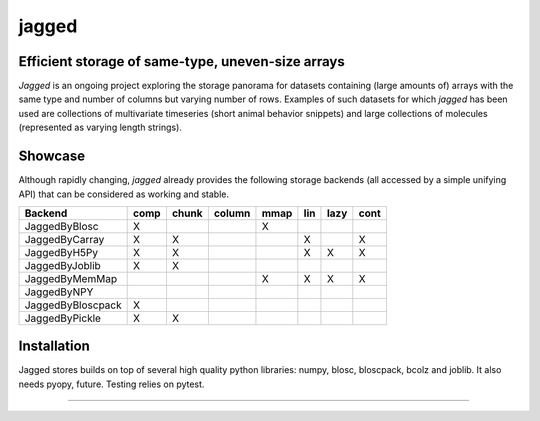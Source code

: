 jagged
======

Efficient storage of same-type, uneven-size arrays
--------------------------------------------------

|Pypi Version| |Build Status| |Coverage Status| |Scrutinizer Status|

*Jagged* is an ongoing project exploring the storage panorama for datasets
containing (large amounts of) arrays with the same type and number of
columns but varying number of rows. Examples of such datasets for which
*jagged* has been used are collections of multivariate timeseries (short
animal behavior snippets) and large collections of molecules (represented
as varying length strings).

Showcase
--------

.. code:: python
    import os.path as op
    import numpy as np
    from jagged.mmap_backend import JaggedByMemmap

    # A Jagged instance is all you need
    jagged = JaggedByMemmap(op.expanduser(path='~/jagged-example/mmap'))

    # Generate a random dataset
    rng = np.random.RandomState(0)
    max_length = 2000
    num_arrays = 100
    originals = [rng.randn(rng.randint(0, max_length), 50)
                 for _ in range(num_arrays))

    # Add these to the store (context is usually optional but recommended)
    with jagged:
        indices = map(jagged.append, originals)

    # What do we have in store?
    print('Number of arrays: %d, number of rows: %d' % (jbmm.narrays, jbmm.nrows))
    print('Jagged shape=%r, dtype=%r, order=%r' % (jagged.shape, jagged.dtype, jagged.order))

    # Check roundtrip
    roundtripped = jagged.get(indices)
    print('The store has %d arrays')




Although rapidly changing, *jagged* already provides the following storage backends
(all accessed by a simple unifying API) that can be considered as working
and stable.

+-------------------+------+-------+--------+------+-----+------+------+
| Backend           | comp | chunk | column | mmap | lin | lazy | cont |
+===================+======+=======+========+======+=====+======+======+
| JaggedByBlosc     | X    |       |        | X    |     |      |      |
+-------------------+------+-------+--------+------+-----+------+------+
| JaggedByCarray    | X    | X     |        |      | X   |      | X    |
+-------------------+------+-------+--------+------+-----+------+------+
| JaggedByH5Py      | X    | X     |        |      | X   | X    | X    |
+-------------------+------+-------+--------+------+-----+------+------+
| JaggedByJoblib    | X    | X     |        |      |     |      |      |
+-------------------+------+-------+--------+------+-----+------+------+
| JaggedByMemMap    |      |       |        | X    | X   | X    | X    |
+-------------------+------+-------+--------+------+-----+------+------+
| JaggedByNPY       |      |       |        |      |     |      |      |
+-------------------+------+-------+--------+------+-----+------+------+
| JaggedByBloscpack | X    |       |        |      |     |      |      |
+-------------------+------+-------+--------+------+-----+------+------+
| JaggedByPickle    | X    | X     |        |      |     |      |      |
+-------------------+------+-------+--------+------+-----+------+------+


Installation
------------

Jagged stores builds on top of several high quality python libraries: numpy, blosc,
bloscpack, bcolz and joblib. It also needs pyopy, future. Testing relies on pytest.


---------------------

.. |Pypi Version| image:: https://badge.fury.io/py/jagged.svg
   :target: http://badge.fury.io/py/jagged
.. |Build Status| image:: https://travis-ci.org/sdvillal/jagged.svg?branch=master
   :target: https://travis-ci.org/sdvillal/jagged
.. |Coverage Status| image:: http://codecov.io/github/sdvillal/jagged/coverage.svg?branch=master
   :target: http://codecov.io/github/sdvillal/jagged?branch=master
.. |Scrutinizer Status| image:: https://scrutinizer-ci.com/g/sdvillal/jagged/badges/quality-score.png?b=master
   :target: https://scrutinizer-ci.com/g/sdvillal/jagged/?branch=master
